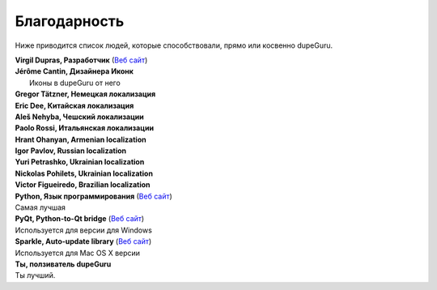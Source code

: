 ﻿Благодарность 
=============

Ниже приводится список людей, которые способствовали, прямо или косвенно dupeGuru.

| **Virgil Dupras, Разработчик** (`Веб сайт  <http://www.hardcoded.net>`__)

| **Jérôme Cantin, Дизайнера Иконк**
|  Иконы в dupeGuru от него

| **Gregor Tätzner, Немецкая локализация**

| **Eric Dee, Китайская локализация**

| **Aleš Nehyba, Чешский локализации**

| **Paolo Rossi, Итальянская локализации**

| **Hrant Ohanyan, Armenian localization**

| **Igor Pavlov, Russian localization**

| **Yuri Petrashko, Ukrainian localization**

| **Nickolas Pohilets, Ukrainian localization**

| **Victor Figueiredo, Brazilian localization**

| **Python, Язык программирования** (`Веб сайт  <http://www.python.org>`__)
| Самая лучшая 

| **PyQt, Python-to-Qt bridge** (`Веб сайт  <http://www.riverbankcomputing.co.uk>`__)
| Используется для версии для Windows

| **Sparkle, Auto-update library** (`Веб сайт  <http://andymatuschak.org/pages/sparkle>`__)
| Используется для Mac OS X версии

| **Ты, ползиватель dupeGuru**
| Ты лучший.
